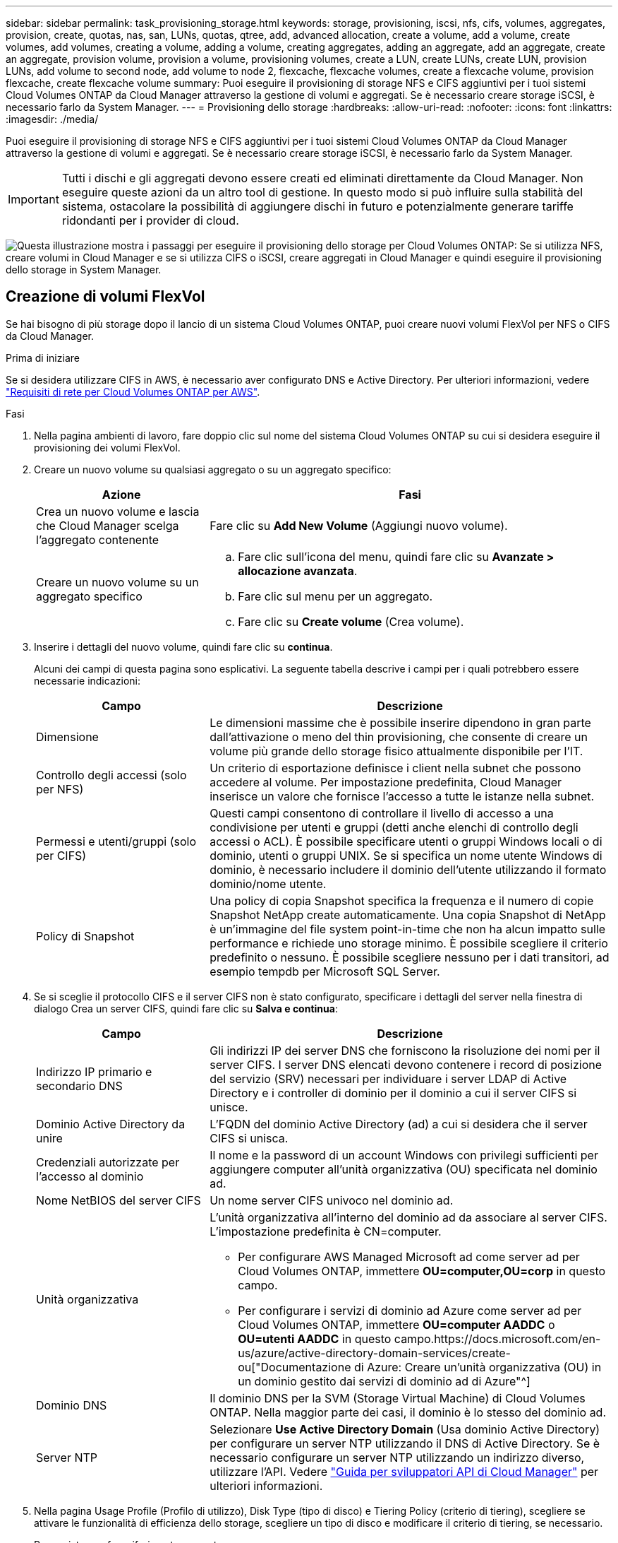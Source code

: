 ---
sidebar: sidebar 
permalink: task_provisioning_storage.html 
keywords: storage, provisioning, iscsi, nfs, cifs, volumes, aggregates, provision, create, quotas, nas, san, LUNs, quotas, qtree, add, advanced allocation, create a volume, add a volume, create volumes, add volumes, creating a volume, adding a volume, creating aggregates, adding an aggregate, add an aggregate, create an aggregate, provision volume, provision a volume, provisioning volumes, create a LUN, create LUNs, create LUN, provision LUNs, add volume to second node, add volume to node 2, flexcache, flexcache volumes, create a flexcache volume, provision flexcache, create flexcache volume 
summary: Puoi eseguire il provisioning di storage NFS e CIFS aggiuntivi per i tuoi sistemi Cloud Volumes ONTAP da Cloud Manager attraverso la gestione di volumi e aggregati. Se è necessario creare storage iSCSI, è necessario farlo da System Manager. 
---
= Provisioning dello storage
:hardbreaks:
:allow-uri-read: 
:nofooter: 
:icons: font
:linkattrs: 
:imagesdir: ./media/


[role="lead"]
Puoi eseguire il provisioning di storage NFS e CIFS aggiuntivi per i tuoi sistemi Cloud Volumes ONTAP da Cloud Manager attraverso la gestione di volumi e aggregati. Se è necessario creare storage iSCSI, è necessario farlo da System Manager.


IMPORTANT: Tutti i dischi e gli aggregati devono essere creati ed eliminati direttamente da Cloud Manager. Non eseguire queste azioni da un altro tool di gestione. In questo modo si può influire sulla stabilità del sistema, ostacolare la possibilità di aggiungere dischi in futuro e potenzialmente generare tariffe ridondanti per i provider di cloud.

image:workflow_storage_provisioning.png["Questa illustrazione mostra i passaggi per eseguire il provisioning dello storage per Cloud Volumes ONTAP: Se si utilizza NFS, creare volumi in Cloud Manager e se si utilizza CIFS o iSCSI, creare aggregati in Cloud Manager e quindi eseguire il provisioning dello storage in System Manager."]



== Creazione di volumi FlexVol

Se hai bisogno di più storage dopo il lancio di un sistema Cloud Volumes ONTAP, puoi creare nuovi volumi FlexVol per NFS o CIFS da Cloud Manager.

.Prima di iniziare
Se si desidera utilizzare CIFS in AWS, è necessario aver configurato DNS e Active Directory. Per ulteriori informazioni, vedere link:reference_networking_aws.html["Requisiti di rete per Cloud Volumes ONTAP per AWS"].

.Fasi
. Nella pagina ambienti di lavoro, fare doppio clic sul nome del sistema Cloud Volumes ONTAP su cui si desidera eseguire il provisioning dei volumi FlexVol.
. Creare un nuovo volume su qualsiasi aggregato o su un aggregato specifico:
+
[cols="30,70"]
|===
| Azione | Fasi 


| Crea un nuovo volume e lascia che Cloud Manager scelga l'aggregato contenente | Fare clic su *Add New Volume* (Aggiungi nuovo volume). 


| Creare un nuovo volume su un aggregato specifico  a| 
.. Fare clic sull'icona del menu, quindi fare clic su *Avanzate > allocazione avanzata*.
.. Fare clic sul menu per un aggregato.
.. Fare clic su *Create volume* (Crea volume).


|===
. Inserire i dettagli del nuovo volume, quindi fare clic su *continua*.
+
Alcuni dei campi di questa pagina sono esplicativi. La seguente tabella descrive i campi per i quali potrebbero essere necessarie indicazioni:

+
[cols="30,70"]
|===
| Campo | Descrizione 


| Dimensione | Le dimensioni massime che è possibile inserire dipendono in gran parte dall'attivazione o meno del thin provisioning, che consente di creare un volume più grande dello storage fisico attualmente disponibile per l'IT. 


| Controllo degli accessi (solo per NFS) | Un criterio di esportazione definisce i client nella subnet che possono accedere al volume. Per impostazione predefinita, Cloud Manager inserisce un valore che fornisce l'accesso a tutte le istanze nella subnet. 


| Permessi e utenti/gruppi (solo per CIFS) | Questi campi consentono di controllare il livello di accesso a una condivisione per utenti e gruppi (detti anche elenchi di controllo degli accessi o ACL). È possibile specificare utenti o gruppi Windows locali o di dominio, utenti o gruppi UNIX. Se si specifica un nome utente Windows di dominio, è necessario includere il dominio dell'utente utilizzando il formato dominio/nome utente. 


| Policy di Snapshot | Una policy di copia Snapshot specifica la frequenza e il numero di copie Snapshot NetApp create automaticamente. Una copia Snapshot di NetApp è un'immagine del file system point-in-time che non ha alcun impatto sulle performance e richiede uno storage minimo. È possibile scegliere il criterio predefinito o nessuno. È possibile scegliere nessuno per i dati transitori, ad esempio tempdb per Microsoft SQL Server. 
|===
. Se si sceglie il protocollo CIFS e il server CIFS non è stato configurato, specificare i dettagli del server nella finestra di dialogo Crea un server CIFS, quindi fare clic su *Salva e continua*:
+
[cols="30,70"]
|===
| Campo | Descrizione 


| Indirizzo IP primario e secondario DNS | Gli indirizzi IP dei server DNS che forniscono la risoluzione dei nomi per il server CIFS. I server DNS elencati devono contenere i record di posizione del servizio (SRV) necessari per individuare i server LDAP di Active Directory e i controller di dominio per il dominio a cui il server CIFS si unisce. 


| Dominio Active Directory da unire | L'FQDN del dominio Active Directory (ad) a cui si desidera che il server CIFS si unisca. 


| Credenziali autorizzate per l'accesso al dominio | Il nome e la password di un account Windows con privilegi sufficienti per aggiungere computer all'unità organizzativa (OU) specificata nel dominio ad. 


| Nome NetBIOS del server CIFS | Un nome server CIFS univoco nel dominio ad. 


| Unità organizzativa  a| 
L'unità organizzativa all'interno del dominio ad da associare al server CIFS. L'impostazione predefinita è CN=computer.

** Per configurare AWS Managed Microsoft ad come server ad per Cloud Volumes ONTAP, immettere *OU=computer,OU=corp* in questo campo.
** Per configurare i servizi di dominio ad Azure come server ad per Cloud Volumes ONTAP, immettere *OU=computer AADDC* o *OU=utenti AADDC* in questo campo.https://docs.microsoft.com/en-us/azure/active-directory-domain-services/create-ou["Documentazione di Azure: Creare un'unità organizzativa (OU) in un dominio gestito dai servizi di dominio ad di Azure"^]




| Dominio DNS | Il dominio DNS per la SVM (Storage Virtual Machine) di Cloud Volumes ONTAP. Nella maggior parte dei casi, il dominio è lo stesso del dominio ad. 


| Server NTP | Selezionare *Use Active Directory Domain* (Usa dominio Active Directory) per configurare un server NTP utilizzando il DNS di Active Directory. Se è necessario configurare un server NTP utilizzando un indirizzo diverso, utilizzare l'API. Vedere link:api.html["Guida per sviluppatori API di Cloud Manager"^] per ulteriori informazioni. 
|===
. Nella pagina Usage Profile (Profilo di utilizzo), Disk Type (tipo di disco) e Tiering Policy (criterio di tiering), scegliere se attivare le funzionalità di efficienza dello storage, scegliere un tipo di disco e modificare il criterio di tiering, se necessario.
+
Per assistenza, fare riferimento a quanto segue:

+
** link:task_planning_your_config.html#choosing-a-volume-usage-profile["Comprensione dei profili di utilizzo dei volumi"]
** link:task_planning_your_config.html#sizing-your-system-in-aws["Dimensionamento del sistema in AWS"]
** link:task_planning_your_config.html#sizing-your-system-in-azure["Dimensionamento del sistema in Azure"]
** link:concept_data_tiering.html["Panoramica sul tiering dei dati"]


. Fare clic su *Go*.


.Risultato
Cloud Volumes ONTAP esegue il provisioning del volume.

.Al termine
Se è stata fornita una condivisione CIFS, assegnare agli utenti o ai gruppi le autorizzazioni per i file e le cartelle e verificare che tali utenti possano accedere alla condivisione e creare un file.

Se si desidera applicare le quote ai volumi, è necessario utilizzare System Manager o la CLI. Le quote consentono di limitare o tenere traccia dello spazio su disco e del numero di file utilizzati da un utente, un gruppo o un qtree.



== Creazione di volumi FlexVol sul secondo nodo in una configurazione ha

Per impostazione predefinita, Cloud Manager crea volumi sul primo nodo in una configurazione ha. Se è necessaria una configurazione Active-Active, in cui entrambi i nodi servono i dati ai client, è necessario creare aggregati e volumi sul secondo nodo.

.Fasi
. Nella pagina ambienti di lavoro, fare doppio clic sul nome dell'ambiente di lavoro Cloud Volumes ONTAP su cui si desidera gestire gli aggregati.
. Fare clic sull'icona del menu, quindi su *Avanzate > allocazione avanzata*.
. Fare clic su *Add aggregate* (Aggiungi aggregato), quindi creare l'aggregato.
. Per nodo principale, scegliere il secondo nodo della coppia ha.
. Dopo che Cloud Manager ha creato l'aggregato, selezionarlo e fare clic su *Create volume* (Crea volume).
. Inserire i dettagli del nuovo volume, quindi fare clic su *Create* (Crea).


.Al termine
Se necessario, è possibile creare volumi aggiuntivi su questo aggregato.


IMPORTANT: Per le coppie ha implementate in più zone di disponibilità AWS, è necessario montare il volume sui client utilizzando l'indirizzo IP mobile del nodo su cui risiede il volume.



== Creazione di aggregati

È possibile creare aggregati o lasciare che Cloud Manager lo faccia per te quando crea volumi. Il vantaggio della creazione di aggregati consiste nella possibilità di scegliere la dimensione del disco sottostante, che consente di dimensionare l'aggregato in base alla capacità o alle performance necessarie.

.Fasi
. Nella pagina ambienti di lavoro, fare doppio clic sul nome dell'istanza di Cloud Volumes ONTAP su cui si desidera gestire gli aggregati.
. Fare clic sull'icona del menu, quindi fare clic su *Avanzate > allocazione avanzata*.
. Fare clic su *Add aggregate* (Aggiungi aggregato), quindi specificare i dettagli per l'aggregato.
+
Per informazioni sul tipo di disco e sulle dimensioni del disco, vedere link:task_planning_your_config.html["Pianificazione della configurazione"].

. Fare clic su *Go*, quindi su *Approve and Purchase* (approva e acquista).




== Provisioning dei LUN iSCSI

Se si desidera creare LUN iSCSI, è necessario farlo da System Manager.

.Prima di iniziare
* Le utility host devono essere installate e configurate sugli host che si connetteranno al LUN.
* È necessario aver registrato il nome iSCSI Initiator dall'host. Specificare questo nome quando si crea un igroup per il LUN.
* Prima di creare volumi in System Manager, è necessario assicurarsi di disporre di un aggregato con spazio sufficiente. Devi creare aggregati in Cloud Manager. Per ulteriori informazioni, vedere link:task_provisioning_storage.html#creating-aggregates["Creazione di aggregati"].


.A proposito di questa attività
Questa procedura descrive come utilizzare System Manager per la versione 9.3 e successive.

.Fasi
. link:task_connecting_to_otc.html["Accedere a System Manager"].
. Fare clic su *Storage > LUN*.
. Fare clic su *Create* (Crea) e seguire le istruzioni per creare il LUN.
. Connettersi al LUN dagli host.
+
Per istruzioni, consultare http://mysupport.netapp.com/documentation/productlibrary/index.html?productID=61343["Documentazione delle utility host"^] per il sistema operativo in uso.





== Utilizzo di FlexCache Volumes per accelerare l'accesso ai dati

Un volume FlexCache è un volume di storage che memorizza nella cache i dati di lettura NFS da un volume di origine (o di origine). Le successive letture dei dati memorizzati nella cache consentono un accesso più rapido a tali dati.

È possibile utilizzare i volumi FlexCache per accelerare l'accesso ai dati o per trasferire il traffico dai volumi ad accesso elevato. I volumi FlexCache aiutano a migliorare le performance, soprattutto quando i client devono accedere ripetutamente agli stessi dati, perché i dati possono essere gestiti direttamente senza dover accedere al volume di origine. I volumi FlexCache funzionano bene per i carichi di lavoro di sistema che richiedono un uso intensivo della lettura.

Cloud Manager non fornisce attualmente la gestione dei volumi FlexCache, ma è possibile utilizzare l'interfaccia CLI di ONTAP o Gestione di sistema di ONTAP per creare e gestire i volumi FlexCache:

* http://docs.netapp.com/ontap-9/topic/com.netapp.doc.pow-fc-mgmt/home.html["Guida all'alimentazione di FlexCache Volumes per un accesso più rapido ai dati"^]
* http://docs.netapp.com/ontap-9/topic/com.netapp.doc.onc-sm-help-960/GUID-07F4C213-076D-4FE8-A8E3-410F49498D49.html["Creazione di volumi FlexCache in Gestore di sistema"^]


A partire dalla versione 3.7.2, Cloud Manager genera una licenza FlexCache per tutti i nuovi sistemi Cloud Volumes ONTAP. La licenza include un limite di utilizzo di 500 GB.


NOTE: Per generare la licenza, Cloud Manager deve accedere a https://ipa-signer.cloudmanager.netapp.com. Assicurarsi che questo URL sia accessibile dal firewall.

video::PBNPVRUeT1o[youtube,width=848,height=480]